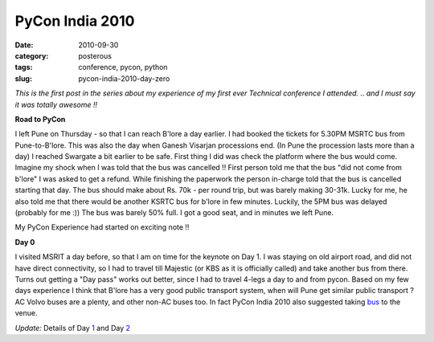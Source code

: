 PyCon India 2010
################

:date: 2010-09-30
:category: posterous
:tags: conference, pycon, python
:slug: pycon-india-2010-day-zero


*This is the first post in the series about my experience of my first ever Technical conference I attended. .. and I must say it was totally awesome !!*


**Road to PyCon**

I left Pune on Thursday - so that I can reach B'lore a day earlier. I had booked the tickets for 5.30PM MSRTC bus from Pune-to-B'lore. This was also the day when Ganesh Visarjan processions end. (In Pune the procession lasts more than a day) I reached Swargate a bit earlier to be safe. First thing I did was check the platform where the bus would come. Imagine my shock when I was told that the bus was cancelled !! First person told me that the bus "did not come from b'lore" I was asked to get a refund. While finishing the paperwork the person in-charge told that the bus is cancelled starting that day. The bus should make about Rs. 70k - per round trip, but was barely making 30-31k. Lucky for me, he also told me that there would be another KSRTC bus for b'lore in few minutes. Luckily, the 5PM bus was delayed (probably for me :)) The bus was barely 50% full. I got a good seat, and in minutes we left Pune. 

My PyCon Experience had started on exciting note !!
 
**Day 0**

I visited MSRIT a day before, so that I am on time for the keynote on Day 1. I was staying on old airport road, and did not have direct connectivity, so I had to travel till Majestic (or KBS as it is officially called) and take another bus from there. Turns out getting a "Day pass" works out better, since I had to travel 4-legs a day to and from pycon. Based on my few days experience I think that B'lore has a very good public transport system, when will Pune get similar public transport ? AC Volvo buses are a plenty, and other non-AC buses too. In fact PyCon India 2010 also suggested taking bus_  to the venue.

*Update:* Details of Day 1_  and Day 2_



.. _bus: http://in.pycon.org/2010/blog/30-reaching-the-venue
.. _1: http://mandarvaze.github.io/2010/10/pycon-india-2010-day-1.html
.. _2: http://mandarvaze.github.io/2010/10/pycon-india-2010-day-2.html

